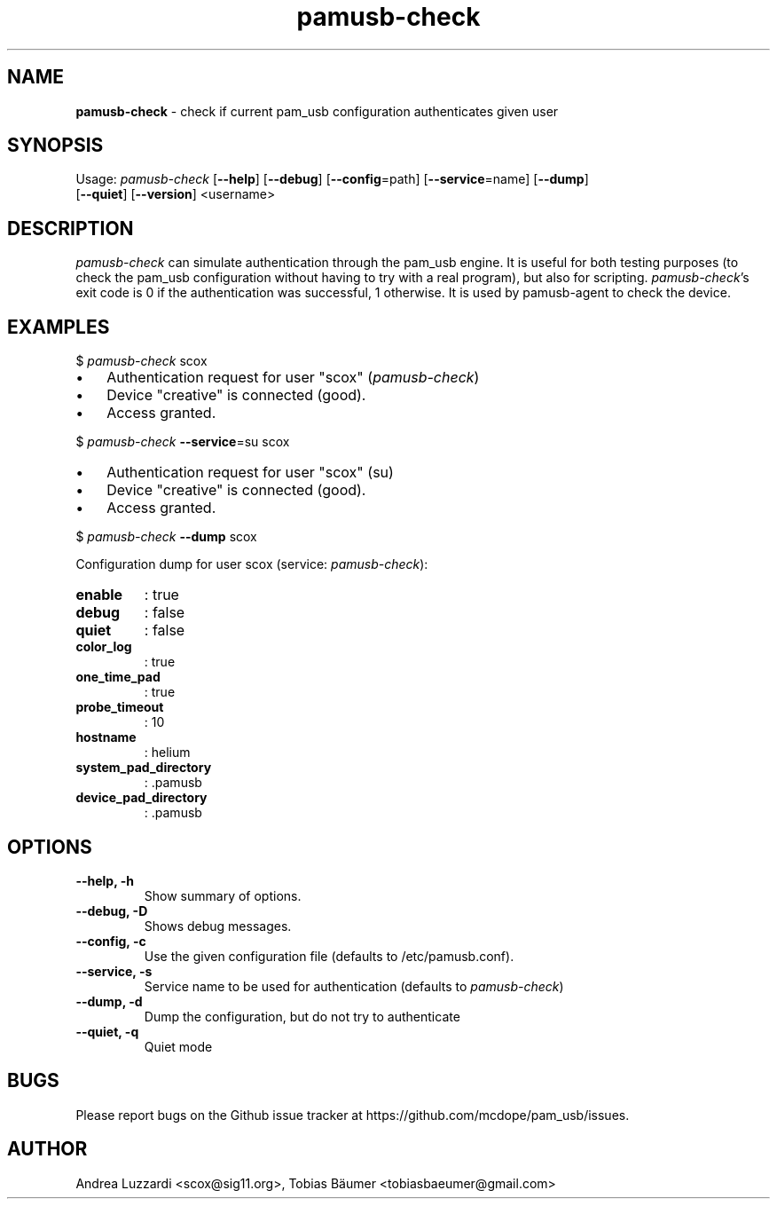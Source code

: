 .TH pamusb-check 1 "August 22, 2022" "" "PAM_USB"

.SH NAME
\fBpamusb-check \fP- check if current pam_usb configuration authenticates given user
.SH SYNOPSIS
.nf
.fam C
Usage: \fIpamusb-check\fP [\fB--help\fP] [\fB--debug\fP] [\fB--config\fP=path] [\fB--service\fP=name] [\fB--dump\fP]
[\fB--quiet\fP] [\fB--version\fP] <username>
.fam T
.fi
.SH DESCRIPTION
\fIpamusb-check\fP can simulate authentication through the pam_usb engine.
It is useful for both testing purposes (to check the pam_usb configuration
without having to try with a real program), but also for scripting.
\fIpamusb-check\fP's exit code is 0 if the authentication was successful,
1 otherwise. It is used by pamusb-agent to check the device.
.SH EXAMPLES
$ \fIpamusb-check\fP scox
.IP \(bu 3
Authentication request for user "scox" (\fIpamusb-check\fP)
.IP \(bu 3
Device "creative" is connected (good).
.IP \(bu 3
Access granted.
.PP
$ \fIpamusb-check\fP \fB--service\fP=su scox
.IP \(bu 3
Authentication request for user "scox" (su)
.IP \(bu 3
Device "creative" is connected (good).
.IP \(bu 3
Access granted.
.PP
$ \fIpamusb-check\fP \fB--dump\fP scox
.PP
Configuration dump for user scox (service: \fIpamusb-check\fP):
.TP
.B
enable
: true
.TP
.B
debug
: false
.TP
.B
quiet
: false
.TP
.B
color_log
: true
.TP
.B
one_time_pad
: true
.TP
.B
probe_timeout
: 10
.TP
.B
hostname
: helium
.TP
.B
system_pad_directory
: .pamusb
.TP
.B
device_pad_directory
: .pamusb
.SH OPTIONS
.TP
.B
\fB--help\fP, \fB-h\fP
Show summary of options.
.TP
.B
\fB--debug\fP, \fB-D\fP
Shows debug messages.
.TP
.B
\fB--config\fP, \fB-c\fP
Use the given configuration file (defaults to /etc/pamusb.conf).
.TP
.B
\fB--service\fP, \fB-s\fP
Service name to be used for authentication (defaults to \fIpamusb-check\fP)
.TP
.B
\fB--dump\fP, \fB-d\fP
Dump the configuration, but do not try to authenticate
.TP
.B
\fB--quiet\fP, \fB-q\fP
Quiet mode
.SH BUGS
Please report bugs on the Github issue tracker at https://github.com/mcdope/pam_usb/issues.
.SH AUTHOR
Andrea Luzzardi <scox@sig11.org>, Tobias Bäumer <tobiasbaeumer@gmail.com>